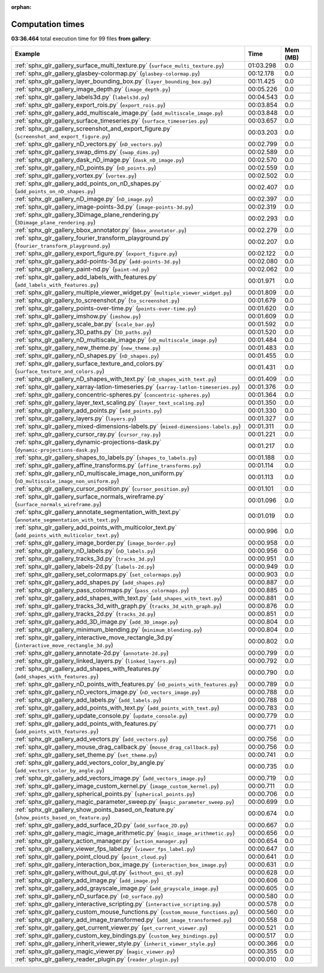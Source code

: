 
:orphan:

.. _sphx_glr_gallery_sg_execution_times:


Computation times
=================
**03:36.464** total execution time for 99 files **from gallery**:

.. container::

  .. raw:: html

    <style scoped>
    <link href="https://cdnjs.cloudflare.com/ajax/libs/twitter-bootstrap/5.3.0/css/bootstrap.min.css" rel="stylesheet" />
    <link href="https://cdn.datatables.net/1.13.6/css/dataTables.bootstrap5.min.css" rel="stylesheet" />
    </style>
    <script src="https://code.jquery.com/jquery-3.7.0.js"></script>
    <script src="https://cdn.datatables.net/1.13.6/js/jquery.dataTables.min.js"></script>
    <script src="https://cdn.datatables.net/1.13.6/js/dataTables.bootstrap5.min.js"></script>
    <script type="text/javascript" class="init">
    $(document).ready( function () {
        $('table.sg-datatable').DataTable({order: [[1, 'desc']]});
    } );
    </script>

  .. list-table::
   :header-rows: 1
   :class: table table-striped sg-datatable

   * - Example
     - Time
     - Mem (MB)
   * - :ref:`sphx_glr_gallery_surface_multi_texture.py` (``surface_multi_texture.py``)
     - 01:03.298
     - 0.0
   * - :ref:`sphx_glr_gallery_glasbey-colormap.py` (``glasbey-colormap.py``)
     - 00:12.178
     - 0.0
   * - :ref:`sphx_glr_gallery_layer_bounding_box.py` (``layer_bounding_box.py``)
     - 00:11.425
     - 0.0
   * - :ref:`sphx_glr_gallery_image_depth.py` (``image_depth.py``)
     - 00:05.226
     - 0.0
   * - :ref:`sphx_glr_gallery_labels3d.py` (``labels3d.py``)
     - 00:04.543
     - 0.0
   * - :ref:`sphx_glr_gallery_export_rois.py` (``export_rois.py``)
     - 00:03.854
     - 0.0
   * - :ref:`sphx_glr_gallery_add_multiscale_image.py` (``add_multiscale_image.py``)
     - 00:03.848
     - 0.0
   * - :ref:`sphx_glr_gallery_surface_timeseries.py` (``surface_timeseries.py``)
     - 00:03.657
     - 0.0
   * - :ref:`sphx_glr_gallery_screenshot_and_export_figure.py` (``screenshot_and_export_figure.py``)
     - 00:03.203
     - 0.0
   * - :ref:`sphx_glr_gallery_nD_vectors.py` (``nD_vectors.py``)
     - 00:02.799
     - 0.0
   * - :ref:`sphx_glr_gallery_swap_dims.py` (``swap_dims.py``)
     - 00:02.589
     - 0.0
   * - :ref:`sphx_glr_gallery_dask_nD_image.py` (``dask_nD_image.py``)
     - 00:02.570
     - 0.0
   * - :ref:`sphx_glr_gallery_nD_points.py` (``nD_points.py``)
     - 00:02.559
     - 0.0
   * - :ref:`sphx_glr_gallery_vortex.py` (``vortex.py``)
     - 00:02.502
     - 0.0
   * - :ref:`sphx_glr_gallery_add_points_on_nD_shapes.py` (``add_points_on_nD_shapes.py``)
     - 00:02.407
     - 0.0
   * - :ref:`sphx_glr_gallery_nD_image.py` (``nD_image.py``)
     - 00:02.397
     - 0.0
   * - :ref:`sphx_glr_gallery_image-points-3d.py` (``image-points-3d.py``)
     - 00:02.319
     - 0.0
   * - :ref:`sphx_glr_gallery_3Dimage_plane_rendering.py` (``3Dimage_plane_rendering.py``)
     - 00:02.293
     - 0.0
   * - :ref:`sphx_glr_gallery_bbox_annotator.py` (``bbox_annotator.py``)
     - 00:02.279
     - 0.0
   * - :ref:`sphx_glr_gallery_fourier_transform_playground.py` (``fourier_transform_playground.py``)
     - 00:02.207
     - 0.0
   * - :ref:`sphx_glr_gallery_export_figure.py` (``export_figure.py``)
     - 00:02.122
     - 0.0
   * - :ref:`sphx_glr_gallery_add-points-3d.py` (``add-points-3d.py``)
     - 00:02.080
     - 0.0
   * - :ref:`sphx_glr_gallery_paint-nd.py` (``paint-nd.py``)
     - 00:02.062
     - 0.0
   * - :ref:`sphx_glr_gallery_add_labels_with_features.py` (``add_labels_with_features.py``)
     - 00:01.971
     - 0.0
   * - :ref:`sphx_glr_gallery_multiple_viewer_widget.py` (``multiple_viewer_widget.py``)
     - 00:01.809
     - 0.0
   * - :ref:`sphx_glr_gallery_to_screenshot.py` (``to_screenshot.py``)
     - 00:01.679
     - 0.0
   * - :ref:`sphx_glr_gallery_points-over-time.py` (``points-over-time.py``)
     - 00:01.620
     - 0.0
   * - :ref:`sphx_glr_gallery_imshow.py` (``imshow.py``)
     - 00:01.609
     - 0.0
   * - :ref:`sphx_glr_gallery_scale_bar.py` (``scale_bar.py``)
     - 00:01.592
     - 0.0
   * - :ref:`sphx_glr_gallery_3D_paths.py` (``3D_paths.py``)
     - 00:01.520
     - 0.0
   * - :ref:`sphx_glr_gallery_nD_multiscale_image.py` (``nD_multiscale_image.py``)
     - 00:01.484
     - 0.0
   * - :ref:`sphx_glr_gallery_new_theme.py` (``new_theme.py``)
     - 00:01.483
     - 0.0
   * - :ref:`sphx_glr_gallery_nD_shapes.py` (``nD_shapes.py``)
     - 00:01.455
     - 0.0
   * - :ref:`sphx_glr_gallery_surface_texture_and_colors.py` (``surface_texture_and_colors.py``)
     - 00:01.431
     - 0.0
   * - :ref:`sphx_glr_gallery_nD_shapes_with_text.py` (``nD_shapes_with_text.py``)
     - 00:01.409
     - 0.0
   * - :ref:`sphx_glr_gallery_xarray-latlon-timeseries.py` (``xarray-latlon-timeseries.py``)
     - 00:01.376
     - 0.0
   * - :ref:`sphx_glr_gallery_concentric-spheres.py` (``concentric-spheres.py``)
     - 00:01.364
     - 0.0
   * - :ref:`sphx_glr_gallery_layer_text_scaling.py` (``layer_text_scaling.py``)
     - 00:01.350
     - 0.0
   * - :ref:`sphx_glr_gallery_add_points.py` (``add_points.py``)
     - 00:01.330
     - 0.0
   * - :ref:`sphx_glr_gallery_layers.py` (``layers.py``)
     - 00:01.327
     - 0.0
   * - :ref:`sphx_glr_gallery_mixed-dimensions-labels.py` (``mixed-dimensions-labels.py``)
     - 00:01.311
     - 0.0
   * - :ref:`sphx_glr_gallery_cursor_ray.py` (``cursor_ray.py``)
     - 00:01.221
     - 0.0
   * - :ref:`sphx_glr_gallery_dynamic-projections-dask.py` (``dynamic-projections-dask.py``)
     - 00:01.217
     - 0.0
   * - :ref:`sphx_glr_gallery_shapes_to_labels.py` (``shapes_to_labels.py``)
     - 00:01.188
     - 0.0
   * - :ref:`sphx_glr_gallery_affine_transforms.py` (``affine_transforms.py``)
     - 00:01.114
     - 0.0
   * - :ref:`sphx_glr_gallery_nD_multiscale_image_non_uniform.py` (``nD_multiscale_image_non_uniform.py``)
     - 00:01.113
     - 0.0
   * - :ref:`sphx_glr_gallery_cursor_position.py` (``cursor_position.py``)
     - 00:01.101
     - 0.0
   * - :ref:`sphx_glr_gallery_surface_normals_wireframe.py` (``surface_normals_wireframe.py``)
     - 00:01.096
     - 0.0
   * - :ref:`sphx_glr_gallery_annotate_segmentation_with_text.py` (``annotate_segmentation_with_text.py``)
     - 00:01.019
     - 0.0
   * - :ref:`sphx_glr_gallery_add_points_with_multicolor_text.py` (``add_points_with_multicolor_text.py``)
     - 00:00.996
     - 0.0
   * - :ref:`sphx_glr_gallery_image_border.py` (``image_border.py``)
     - 00:00.958
     - 0.0
   * - :ref:`sphx_glr_gallery_nD_labels.py` (``nD_labels.py``)
     - 00:00.956
     - 0.0
   * - :ref:`sphx_glr_gallery_tracks_3d.py` (``tracks_3d.py``)
     - 00:00.951
     - 0.0
   * - :ref:`sphx_glr_gallery_labels-2d.py` (``labels-2d.py``)
     - 00:00.949
     - 0.0
   * - :ref:`sphx_glr_gallery_set_colormaps.py` (``set_colormaps.py``)
     - 00:00.903
     - 0.0
   * - :ref:`sphx_glr_gallery_add_shapes.py` (``add_shapes.py``)
     - 00:00.887
     - 0.0
   * - :ref:`sphx_glr_gallery_pass_colormaps.py` (``pass_colormaps.py``)
     - 00:00.885
     - 0.0
   * - :ref:`sphx_glr_gallery_add_shapes_with_text.py` (``add_shapes_with_text.py``)
     - 00:00.881
     - 0.0
   * - :ref:`sphx_glr_gallery_tracks_3d_with_graph.py` (``tracks_3d_with_graph.py``)
     - 00:00.876
     - 0.0
   * - :ref:`sphx_glr_gallery_tracks_2d.py` (``tracks_2d.py``)
     - 00:00.851
     - 0.0
   * - :ref:`sphx_glr_gallery_add_3D_image.py` (``add_3D_image.py``)
     - 00:00.804
     - 0.0
   * - :ref:`sphx_glr_gallery_minimum_blending.py` (``minimum_blending.py``)
     - 00:00.804
     - 0.0
   * - :ref:`sphx_glr_gallery_interactive_move_rectangle_3d.py` (``interactive_move_rectangle_3d.py``)
     - 00:00.802
     - 0.0
   * - :ref:`sphx_glr_gallery_annotate-2d.py` (``annotate-2d.py``)
     - 00:00.799
     - 0.0
   * - :ref:`sphx_glr_gallery_linked_layers.py` (``linked_layers.py``)
     - 00:00.792
     - 0.0
   * - :ref:`sphx_glr_gallery_add_shapes_with_features.py` (``add_shapes_with_features.py``)
     - 00:00.790
     - 0.0
   * - :ref:`sphx_glr_gallery_nD_points_with_features.py` (``nD_points_with_features.py``)
     - 00:00.789
     - 0.0
   * - :ref:`sphx_glr_gallery_nD_vectors_image.py` (``nD_vectors_image.py``)
     - 00:00.788
     - 0.0
   * - :ref:`sphx_glr_gallery_add_labels.py` (``add_labels.py``)
     - 00:00.788
     - 0.0
   * - :ref:`sphx_glr_gallery_add_points_with_text.py` (``add_points_with_text.py``)
     - 00:00.783
     - 0.0
   * - :ref:`sphx_glr_gallery_update_console.py` (``update_console.py``)
     - 00:00.779
     - 0.0
   * - :ref:`sphx_glr_gallery_add_points_with_features.py` (``add_points_with_features.py``)
     - 00:00.771
     - 0.0
   * - :ref:`sphx_glr_gallery_add_vectors.py` (``add_vectors.py``)
     - 00:00.756
     - 0.0
   * - :ref:`sphx_glr_gallery_mouse_drag_callback.py` (``mouse_drag_callback.py``)
     - 00:00.756
     - 0.0
   * - :ref:`sphx_glr_gallery_set_theme.py` (``set_theme.py``)
     - 00:00.741
     - 0.0
   * - :ref:`sphx_glr_gallery_add_vectors_color_by_angle.py` (``add_vectors_color_by_angle.py``)
     - 00:00.735
     - 0.0
   * - :ref:`sphx_glr_gallery_add_vectors_image.py` (``add_vectors_image.py``)
     - 00:00.719
     - 0.0
   * - :ref:`sphx_glr_gallery_image_custom_kernel.py` (``image_custom_kernel.py``)
     - 00:00.711
     - 0.0
   * - :ref:`sphx_glr_gallery_spherical_points.py` (``spherical_points.py``)
     - 00:00.706
     - 0.0
   * - :ref:`sphx_glr_gallery_magic_parameter_sweep.py` (``magic_parameter_sweep.py``)
     - 00:00.699
     - 0.0
   * - :ref:`sphx_glr_gallery_show_points_based_on_feature.py` (``show_points_based_on_feature.py``)
     - 00:00.674
     - 0.0
   * - :ref:`sphx_glr_gallery_add_surface_2D.py` (``add_surface_2D.py``)
     - 00:00.667
     - 0.0
   * - :ref:`sphx_glr_gallery_magic_image_arithmetic.py` (``magic_image_arithmetic.py``)
     - 00:00.656
     - 0.0
   * - :ref:`sphx_glr_gallery_action_manager.py` (``action_manager.py``)
     - 00:00.654
     - 0.0
   * - :ref:`sphx_glr_gallery_viewer_fps_label.py` (``viewer_fps_label.py``)
     - 00:00.647
     - 0.0
   * - :ref:`sphx_glr_gallery_point_cloud.py` (``point_cloud.py``)
     - 00:00.641
     - 0.0
   * - :ref:`sphx_glr_gallery_interaction_box_image.py` (``interaction_box_image.py``)
     - 00:00.631
     - 0.0
   * - :ref:`sphx_glr_gallery_without_gui_qt.py` (``without_gui_qt.py``)
     - 00:00.628
     - 0.0
   * - :ref:`sphx_glr_gallery_add_image.py` (``add_image.py``)
     - 00:00.606
     - 0.0
   * - :ref:`sphx_glr_gallery_add_grayscale_image.py` (``add_grayscale_image.py``)
     - 00:00.605
     - 0.0
   * - :ref:`sphx_glr_gallery_nD_surface.py` (``nD_surface.py``)
     - 00:00.580
     - 0.0
   * - :ref:`sphx_glr_gallery_interactive_scripting.py` (``interactive_scripting.py``)
     - 00:00.578
     - 0.0
   * - :ref:`sphx_glr_gallery_custom_mouse_functions.py` (``custom_mouse_functions.py``)
     - 00:00.560
     - 0.0
   * - :ref:`sphx_glr_gallery_add_image_transformed.py` (``add_image_transformed.py``)
     - 00:00.558
     - 0.0
   * - :ref:`sphx_glr_gallery_get_current_viewer.py` (``get_current_viewer.py``)
     - 00:00.521
     - 0.0
   * - :ref:`sphx_glr_gallery_custom_key_bindings.py` (``custom_key_bindings.py``)
     - 00:00.517
     - 0.0
   * - :ref:`sphx_glr_gallery_inherit_viewer_style.py` (``inherit_viewer_style.py``)
     - 00:00.366
     - 0.0
   * - :ref:`sphx_glr_gallery_magic_viewer.py` (``magic_viewer.py``)
     - 00:00.355
     - 0.0
   * - :ref:`sphx_glr_gallery_reader_plugin.py` (``reader_plugin.py``)
     - 00:00.010
     - 0.0

